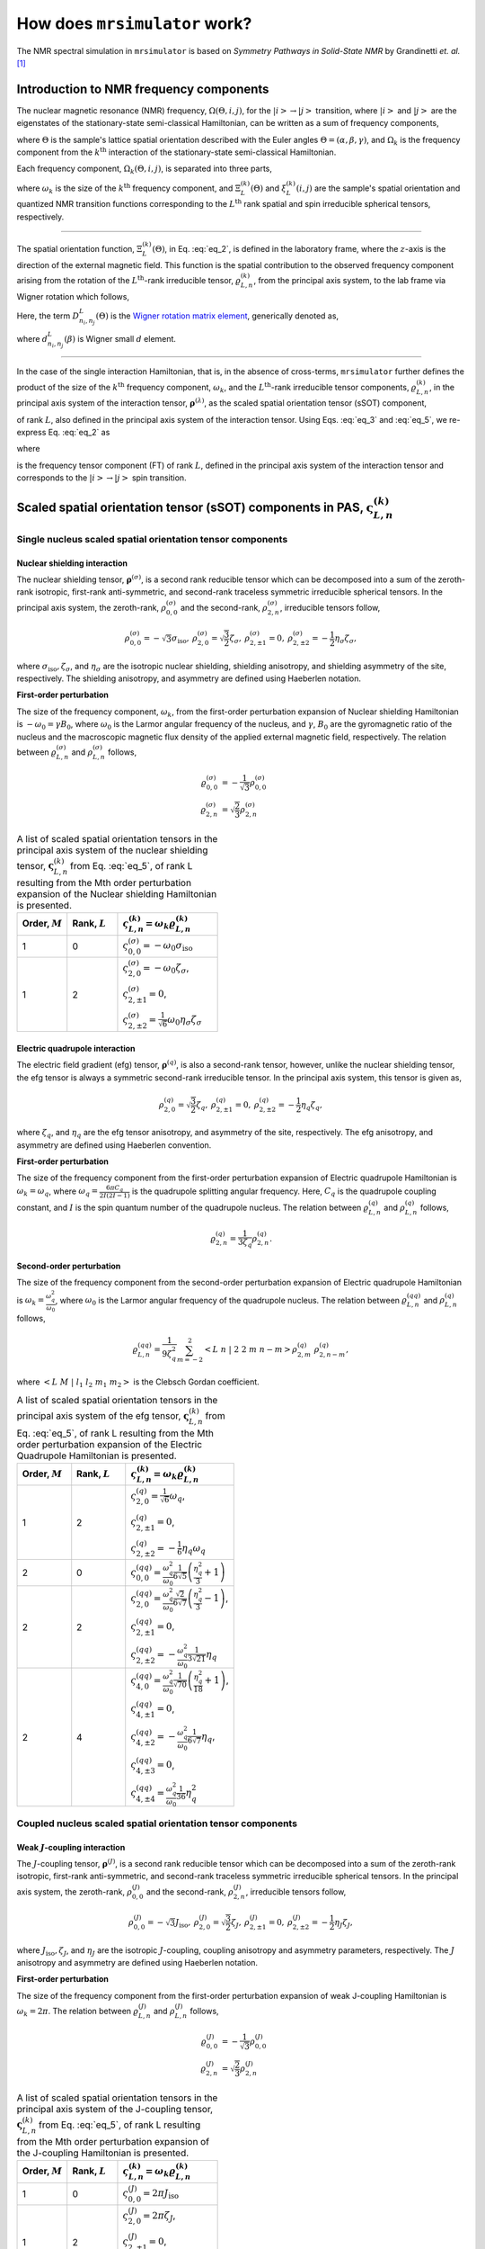 
.. _theory:

******************************
How does ``mrsimulator`` work?
******************************

The NMR spectral simulation in ``mrsimulator`` is based on
`Symmetry Pathways in Solid-State NMR` by Grandinetti `et. al.` [#f1]_

Introduction to NMR frequency components
========================================

The nuclear magnetic resonance (NMR) frequency, :math:`\Omega(\Theta, i, j)`,
for the :math:`\left|i\right> \rightarrow \left|j\right>` transition, where
:math:`\left|i\right>` and :math:`\left|j\right>` are the eigenstates of the
stationary-state semi-classical Hamiltonian, can be written as a sum of
frequency components,

.. math::
    :label: eq_1

    \Omega(\Theta, i, j) = \sum_k \Omega_k (\Theta, i, j),

where :math:`\Theta` is the sample's lattice spatial orientation described with
the Euler angles :math:`\Theta = \left(\alpha, \beta, \gamma\right)`, and
:math:`\Omega_k` is the frequency component from the :math:`k^\text{th}`
interaction of the stationary-state semi-classical Hamiltonian.


Each frequency component, :math:`\Omega_k (\Theta, i, j)`, is separated into
three parts,

.. math::
    :label: eq_2

    \Omega_k(\Theta, i, j) = \omega_k ~ \Xi_L^{(k)}(\Theta) ~ \xi_L^{(k)}(i, j),

where :math:`\omega_k` is the size of the :math:`k^\text{th}` frequency
component, and :math:`\Xi_L^{(k)}(\Theta)` and :math:`\xi_L^{(k)}(i, j)` are
the sample's spatial orientation and quantized NMR transition functions
corresponding to the :math:`L^\text{th}` rank spatial and spin irreducible
spherical tensors, respectively.

----

The spatial orientation function, :math:`\Xi_L^{(k)}(\Theta)`, in Eq.
:eq:`eq_2`, is defined in the laboratory frame, where the :math:`z`-axis is the
direction of the external magnetic field. This function is the spatial
contribution to the observed frequency component arising from the
rotation of the :math:`L^\text{th}`-rank irreducible tensor,
:math:`\varrho_{L,n}^{(k)}`, from the principal axis system, to the lab frame
via Wigner rotation which follows,

.. math::
    :label: eq_3

    \Xi_L^{(k)}(\Theta) = \sum_{n_0=-L}^L D^L_{n_0,0}(\Theta_0)
                          \sum_{n_1=-L}^L D^L_{n_1,n_0}(\Theta_1) ~ ... ~
                          \sum_{n_i=-L}^L D^L_{n_i,n}(\Theta_i) ~~
                          \varrho_{L,n}^{(k)}.

.. Here, :math:`\varrho_{L,n}^{(k)}` is defined in the principal axis system of
.. the interaction tensor, here generically denoted with
.. :math:`\boldsymbol{\rho}^{(\lambda)}`, and the subscript
.. :math:`n \in [-L, L]`.
.. The relationship between :math:`\boldsymbol{\rho}^{(\lambda)}` and
.. :math:`\varrho_{L,n}^{(k)}` is described in the next section.

Here, the term :math:`D^L_{n_i,n_j}(\Theta)` is the
`Wigner rotation matrix element <https://en.wikipedia.org/wiki/Wigner_D-matrix>`_,
generically denoted as,

.. math::
    :label: eq_4

    D^L_{n_i,n_j}(\Theta) = e^{-i n_i \alpha} d_{n_i, n_j}^L(\beta) e^{-i n_j \gamma},

where :math:`d_{n_i, n_j}^L(\beta)` is Wigner small :math:`d` element.

----

In the case of the single interaction Hamiltonian, that is, in the absence of
cross-terms, ``mrsimulator`` further defines the product of the size of the
:math:`k^\text{th}` frequency component, :math:`\omega_k`, and the
:math:`L^\text{th}`-rank irreducible tensor components, :math:`\varrho_{L,n}^{(k)}`, in
the principal axis system of the interaction tensor,
:math:`\boldsymbol{\rho}^{(\lambda)}`, as the scaled spatial orientation
tensor (sSOT) component,

.. math::
    :label: eq_5

    \varsigma_{L,n}^{(k)} = \omega_k \varrho_{L,n}^{(k)},

of rank :math:`L`, also defined in the principal axis system of the interaction
tensor. Using Eqs. :eq:`eq_3` and :eq:`eq_5`, we re-express Eq. :eq:`eq_2` as

.. math::
    :label: eq_6

    \Omega_k(\Theta, i, j) =  \sum_{n_0=-L}^L D^L_{n_0,0}(\Theta_0)
                              \sum_{n_1=-L}^L D^L_{n_1,n_0}(\Theta_1) ~ ... ~
                              \sum_{n_i=-L}^L D^L_{n_i,n}(\Theta_i) ~~
                              \varpi_{L, n}^{(k)},

where

.. math::
    :label: eq_7

    \varpi_{L, n}^{(k)} = \varsigma_{L,n}^{(k)}~~\xi_L^{(k)}(i, j)

is the frequency tensor component (FT) of rank :math:`L`, defined in the principal
axis system of the interaction tensor and corresponds to the
:math:`\left|i\right> \rightarrow \left|j\right>` spin transition.


.. |quad_description| replace:: The parameter :math:`\omega_q` is defined as
      :math:`\omega_q = \frac{2\piC_q}{2I(2I-1)}`, where :math:`C_q` is the quadrupole
      coupling constant, and :math:`I` is the spin quantum number
      of the quadrupole nucleus. The parameters :math:`\eta_q` and :math:`\omega_0` are the
      quadrupole asymmetry and Larmor frequency of the nucleus, respectively.

.. .. cssclass:: table-bordered table-hover centered

.. .. list-table:: A list of :math:`\mathcal{R}_{L,n}^{(k)}` from Eq. :eq:`eq_5`
..                 of rank :math:`L` given in the principal axis system for the
..                 :math:`M^\text{th}` order perturbation expansion of the
..                 interactions supported in ``mrsimulator``.
..   :widths: 20 80
..   :header-rows: 1

..   * - Interaction
..     - Description

..   * - Nuclear shielding
..     - The parameter :math:`\varrho_\text{iso}` is the isotropic nuclear
..       shielding.

..       .. cssclass:: table-bordered table-hover centered
..       .. list-table::
..         :widths: 20 20 60
..         :header-rows: 1

..         * - Order, :math:`M`
..           - Rank, :math:`L`
..           - :math:`\mathbf{\mathcal{R}}_{L,n}`
..         * - 1
..           - 0
..           - :math:`\mathcal{R}_{0,0}^{(\sigma)} = \varrho_\text{iso}`

.. _spatial_orientation_table:

.. |SOF| replace:: :math:`\mathbf{\varsigma}_{L,n}^{(k)}`
.. |L| replace:: :math:`L`
.. |Mth| replace:: :math:`M^\mathrm{th}`


Scaled spatial orientation tensor (sSOT) components in PAS, |SOF|
=================================================================

Single nucleus scaled spatial orientation tensor components
-----------------------------------------------------------

Nuclear shielding interaction
^^^^^^^^^^^^^^^^^^^^^^^^^^^^^

The nuclear shielding tensor, :math:`\boldsymbol{\rho}^{(\sigma)}`, is a second
rank reducible tensor which can be decomposed into a sum of the zeroth-rank
isotropic, first-rank anti-symmetric, and second-rank traceless symmetric
irreducible spherical tensors.
In the principal axis system, the zeroth-rank, :math:`\rho_{0,0}^{(\sigma)}`
and the second-rank, :math:`\rho_{2,n}^{(\sigma)}`, irreducible tensors follow,

.. math::
    \begin{array}{c c c c}
    \rho_{0,0}^{(\sigma)} = -\sqrt{3} \sigma_\text{iso}, &
    \rho_{2,0}^{(\sigma)} = \sqrt{\frac{3}{2}} \zeta_\sigma, &
    \rho_{2,\pm1}^{(\sigma)} = 0, &
    \rho_{2,\pm2}^{(\sigma)} = - \frac{1}{2}\eta_\sigma \zeta_\sigma,
    \end{array}

where :math:`\sigma_\text{iso}, \zeta_\sigma`, and :math:`\eta_\sigma` are the
isotropic nuclear shielding, shielding anisotropy, and shielding asymmetry of
the site, respectively. The shielding anisotropy, and asymmetry are defined
using Haeberlen notation.

**First-order perturbation**

The size of the frequency component, :math:`\omega_k`, from the first-order
perturbation expansion of Nuclear shielding Hamiltonian is
:math:`-\omega_0=\gamma B_0`, where :math:`\omega_0` is the Larmor angular
frequency of the nucleus, and :math:`\gamma`, :math:`B_0` are the gyromagnetic
ratio of the nucleus and the macroscopic magnetic flux density of the applied
external magnetic field, respectively. The relation between
:math:`\varrho_{L,n}^{(\sigma)}` and :math:`\rho_{L,n}^{(\sigma)}` follows,

.. math::
    \varrho_{0,0}^{(\sigma)} &= -\frac{1}{\sqrt{3}} \rho_{0,0}^{(\sigma)} \\
    \varrho_{2,n}^{(\sigma)} &=\sqrt{\frac{2}{3}} \rho_{2,n}^{(\sigma)}

.. cssclass:: table-bordered table-striped centered

.. list-table:: A list of scaled spatial orientation tensors in the principal
  axis system of the nuclear shielding tensor, |SOF| from Eq. :eq:`eq_5`, of
  rank L resulting from the Mth order perturbation expansion of the Nuclear
  shielding Hamiltonian is presented.
  :widths: 25 25 50
  :header-rows: 1

  * - Order, :math:`M`
    - Rank, :math:`L`
    - :math:`\varsigma_{L,n}^{(k)} = \omega_k\varrho_{L,n}^{(k)}`

  * - 1
    - 0
    - :math:`\varsigma_{0,0}^{(\sigma)} = -\omega_0\sigma_\text{iso}`

  * - 1
    - 2
    - :math:`\varsigma_{2,0}^{(\sigma)} = -\omega_0 \zeta_\sigma`,

      :math:`\varsigma_{2,\pm1}^{(\sigma)} = 0`,

      :math:`\varsigma_{2,\pm2}^{(\sigma)} = \frac{1}{\sqrt{6}} \omega_0\eta_\sigma \zeta_\sigma`


Electric quadrupole interaction
^^^^^^^^^^^^^^^^^^^^^^^^^^^^^^^

The electric field gradient (efg) tensor, :math:`\boldsymbol{\rho}^{(q)}`, is
also a second-rank tensor, however, unlike the nuclear shielding tensor, the
efg tensor is always a symmetric second-rank irreducible tensor.
In the principal axis system, this tensor is given as,

.. math::
    \begin{array}{c c c}
    \rho_{2,0}^{(q)} = \sqrt{\frac{3}{2}} \zeta_q, &
    \rho_{2,\pm1}^{(q)} = 0, &
    \rho_{2,\pm2}^{(q)} = - \frac{1}{2}\eta_q \zeta_q,
    \end{array}

where :math:`\zeta_q`, and :math:`\eta_q` are the efg tensor anisotropy, and
asymmetry of the site, respectively. The efg anisotropy, and
asymmetry are defined using Haeberlen convention.

**First-order perturbation**

The size of the frequency component from the first-order perturbation expansion
of Electric quadrupole Hamiltonian is :math:`\omega_k = \omega_q`,
where :math:`\omega_q = \frac{6\pi C_q}{2I(2I-1)}` is the quadrupole splitting
angular frequency. Here, :math:`C_q` is the quadrupole coupling constant, and
:math:`I` is the spin quantum number of the quadrupole nucleus.
The relation between :math:`\varrho_{L,n}^{(q)}` and
:math:`\rho_{L,n}^{(q)}` follows,

.. math::
    \varrho_{2,n}^{(q)} = \frac{1}{3\zeta_q} \rho_{2,n}^{(q)}.

**Second-order perturbation**

The size of the frequency component from the second-order perturbation
expansion of Electric quadrupole Hamiltonian is
:math:`\omega_k = \frac{\omega_q^2}{\omega_0}`, where :math:`\omega_0` is
the Larmor angular frequency of the quadrupole nucleus.
The relation between :math:`\varrho_{L,n}^{(qq)}` and
:math:`\rho_{L,n}^{(q)}` follows,

.. math::
    \varrho_{L,n}^{(qq)} = \frac{1}{9\zeta_q^2} \sum_{m=-2}^2
              \left<L~n~|~2~2~m~n-m\right> \rho_{2,m}^{(q)}~\rho_{2,n-m}^{(q)},

where :math:`\left<L~M~|~l_1~l_2~m_1~m_2\right>` is the Clebsch Gordan
coefficient.

.. cssclass:: table-bordered table-striped centered

.. list-table:: A list of scaled spatial orientation tensors in the principal
                axis system of the efg tensor, |SOF| from Eq. :eq:`eq_5`, of
                rank L resulting from the Mth order perturbation expansion
                of the Electric Quadrupole Hamiltonian is presented.
  :widths: 25 25 50
  :header-rows: 1

  * - Order, :math:`M`
    - Rank, :math:`L`
    - :math:`\varsigma_{L,n}^{(k)} = \omega_k\varrho_{L,n}^{(k)}`

  * - 1
    - 2
    - :math:`\varsigma_{2,0}^{(q)} = \frac{1}{\sqrt{6}} \omega_q`,

      :math:`\varsigma_{2,\pm1}^{(q)} = 0`,

      :math:`\varsigma_{2,\pm2}^{(q)} = -\frac{1}{6} \eta_q \omega_q`

  * - 2
    - 0
    - :math:`\varsigma_{0,0}^{(qq)} = \frac{\omega_q^2}{\omega_0} \frac{1}{6\sqrt{5}} \left(\frac{\eta_q^2}{3} + 1 \right)`

  * - 2
    - 2
    - :math:`\varsigma_{2,0}^{(qq)} = \frac{\omega_q^2}{\omega_0} \frac{\sqrt{2}}{6\sqrt{7}} \left(\frac{\eta_q^2}{3} - 1 \right)`,

      :math:`\varsigma_{2,\pm1}^{(qq)} = 0`,

      :math:`\varsigma_{2,\pm2}^{(qq)} = -\frac{\omega_q^2}{\omega_0} \frac{1}{3\sqrt{21}} \eta_q`

  * - 2
    - 4
    - :math:`\varsigma_{4,0}^{(qq)} = \frac{\omega_q^2}{\omega_0} \frac{1}{\sqrt{70}} \left(\frac{\eta_q^2}{18} + 1 \right)`,

      :math:`\varsigma_{4,\pm1}^{(qq)} = 0`,

      :math:`\varsigma_{4,\pm2}^{(qq)} = -\frac{\omega_q^2}{\omega_0} \frac{1}{6\sqrt{7}} \eta_q`,

      :math:`\varsigma_{4,\pm3}^{(qq)} = 0`,

      :math:`\varsigma_{4,\pm4}^{(qq)} = \frac{\omega_q^2}{\omega_0} \frac{1}{36} \eta_q^2`


Coupled nucleus scaled spatial orientation tensor components
------------------------------------------------------------

Weak :math:`J`-coupling interaction
^^^^^^^^^^^^^^^^^^^^^^^^^^^^^^^^^^^

The :math:`J`-coupling tensor, :math:`\boldsymbol{\rho}^{(J)}`, is a second
rank reducible tensor which can be decomposed into a sum of the zeroth-rank
isotropic, first-rank anti-symmetric, and second-rank traceless symmetric
irreducible spherical tensors.
In the principal axis system, the zeroth-rank, :math:`\rho_{0,0}^{(J)}`
and the second-rank, :math:`\rho_{2,n}^{(J)}`, irreducible tensors follow,

.. math::
    \begin{array}{c c c c}
    \rho_{0,0}^{(J)} = -\sqrt{3} J_\text{iso}, &
    \rho_{2,0}^{(J)} = \sqrt{\frac{3}{2}} \zeta_J, &
    \rho_{2,\pm1}^{(J)} = 0, &
    \rho_{2,\pm2}^{(J)} = - \frac{1}{2}\eta_J \zeta_J,
    \end{array}

where :math:`J_\text{iso}, \zeta_J`, and :math:`\eta_J` are the isotropic
:math:`J`-coupling, coupling anisotropy and asymmetry parameters, respectively.
The :math:`J` anisotropy and asymmetry are defined using Haeberlen notation.

**First-order perturbation**

The size of the frequency component from the first-order perturbation expansion
of weak J-coupling Hamiltonian is :math:`\omega_k = 2\pi`.
The relation between :math:`\varrho_{L,n}^{(J)}` and :math:`\rho_{L,n}^{(J)}` follows,

.. math::
    \varrho_{0,0}^{(J)} &= -\frac{1}{\sqrt{3}} \rho_{0,0}^{(J)} \\
    \varrho_{2,n}^{(J)} &=\sqrt{\frac{2}{3}} \rho_{2,n}^{(J)}

.. cssclass:: table-bordered table-striped centered

.. list-table:: A list of scaled spatial orientation tensors in the principal
  axis system of the J-coupling tensor, |SOF| from Eq. :eq:`eq_5`, of rank L
  resulting from the Mth order perturbation expansion of the J-coupling
  Hamiltonian is presented.
  :widths: 25 25 50
  :header-rows: 1

  * - Order, :math:`M`
    - Rank, :math:`L`
    - :math:`\varsigma_{L,n}^{(k)} = \omega_k\varrho_{L,n}^{(k)}`

  * - 1
    - 0
    - :math:`\varsigma_{0,0}^{(J)} = 2\pi J_\text{iso}`

  * - 1
    - 2
    - :math:`\varsigma_{2,0}^{(J)} = 2\pi \zeta_J`,

      :math:`\varsigma_{2,\pm1}^{(J)} = 0`,

      :math:`\varsigma_{2,\pm2}^{(J)} = -\frac{1}{\sqrt{6}} 2\pi\eta_J \zeta_J`


Weak dipolar-coupling interaction
^^^^^^^^^^^^^^^^^^^^^^^^^^^^^^^^^

The dipolar-coupling tensor, :math:`\boldsymbol{\rho}^{(d)}`, is a second
rank reducible tensor which can be decomposed as a second-rank traceless
symmetric irreducible spherical tensors.
In the principal axis system, the second-rank, :math:`\rho_{2,n}^{(d)}`,
irreducible tensors follow,

.. math::
    \begin{array}{c c c c}
    \rho_{2,0}^{(d)} = \sqrt{\frac{3}{2}} \zeta_d, &
    \rho_{2,\pm1}^{(d)} = 0, &
    \rho_{2,\pm2}^{(d)} = 0,
    \end{array}

where :math:`\zeta_d` is second-rank symmetric dipolar coupling tensor anisotropy
given as

.. math::
    \zeta_d = \frac{2}{r^3}

where :math:`r` is the distance between two coupled magnetic dipoles. The dipolar
splitting is given as

.. math::
    \omega_d = - \frac{\mu_0}{4\pi} \frac{\gamma_1 \gamma_2 \hbar}{r^3}
             = - \frac{\mu_0}{8\pi} \zeta_d \gamma_1 \gamma_2 \hbar

and the dipolar coupling constant, :math:`D = \frac{\omega_d}{2\pi}`.

**First-order perturbation**

The size of the frequency component from the first-order perturbation expansion
of weak J-coupling Hamiltonian is :math:`\omega_k = \frac{2\omega_d}{\zeta_d}`.
The relation between :math:`\varrho_{L,n}^{(d)}` and :math:`\rho_{L,n}^{(d)}` follows,

.. math::
    \varrho_{2,n}^{(d)} =\sqrt{\frac{2}{3}} \rho_{2,n}^{(d)}

.. cssclass:: table-bordered table-striped centered

.. list-table:: A list of scaled spatial orientation tensors in the principal
  axis system of the dipolar-coupling tensor, |SOF| from Eq. :eq:`eq_5`, of
  rank L resulting from the Mth order perturbation expansion of the
  dipolar-coupling Hamiltonian is presented.
  :widths: 25 25 50
  :header-rows: 1

  * - Order, :math:`M`
    - Rank, :math:`L`
    - :math:`\varsigma_{L,n}^{(k)} = \omega_k\varrho_{L,n}^{(k)}`

  * - 1
    - 2
    - :math:`\varsigma_{2,0}^{(d)} = 2\omega_d`,

      :math:`\varsigma_{2,\pm1}^{(d)} = 0`,

      :math:`\varsigma_{2,\pm2}^{(d)} = 0`



.. _spin_transition_theory:

Spin transition functions, :math:`\xi_L^{(k)}(i,j)`
===================================================

The spin transition function is typically
manipulated via the coupling of the nuclear magnetic dipole moment with the
oscillating external magnetic field from the applied radio-frequency pulse.
Considering the strength of the external magnetic rf field is orders of
magnitude larger than the internal spin-couplings, the manipulation of spin
transition functions are described using the orthogonal rotation subgroups.

Single nucleus spin transition functions
----------------------------------------

.. cssclass:: table-bordered table-striped centered

.. list-table:: A list of single nucleus spin transition functions,
                :math:`\xi_L^{(k)}(i,j)`.
  :widths: 10 12 43 35
  :header-rows: 1

  * - :math:`\xi_L^{(k)}(i,j)`
    - Rank, :math:`L`
    - Value
    - Description

  * - :math:`\mathbb{s}(i,j)`
    - 0
    - :math:`0`
    - :math:`\left< j | \hat{T}_{00} | j \right> - \left< i | \hat{T}_{00} | i \right>`

  * - :math:`\mathbb{p}(i,j)`
    - 1
    - :math:`j-i`
    - :math:`\left< j | \hat{T}_{10} | j \right> - \left< i | \hat{T}_{10} | i \right>`

  * - :math:`\mathbb{d}(i,j)`
    - 2
    - :math:`\sqrt{\frac{3}{2}} \left(j^2 - i^2 \right)`
    - :math:`\left< j | \hat{T}_{20} | j \right> - \left< i | \hat{T}_{20} | i \right>`

  * - :math:`\mathbb{f}(i,j)`
    - 3
    - :math:`\frac{1}{\sqrt{10}} [5(j^3 - i^3) + (1 - 3I(I+1))(j-i)]`
    - :math:`\left< j | \hat{T}_{30} | j \right> - \left< i | \hat{T}_{30} | i \right>`

.. _irreducible_tensors:

Here, :math:`\hat{T}_{L,k}(\bf{I})` are the irreducible spherical tensor
operators of rank :math:`L`, :math:`k \in [-L, L]`, for transition
:math:`|i\rangle \rightarrow |j\rangle`.
In terms of the tensor product of the Cartesian operators, the above spherical
tensors are expressed as follows,

.. cssclass:: table-bordered table-striped centered

.. list-table::
  :widths: 50 50
  :header-rows: 1

  * - Spherical tensor operator
    - Representation in Cartesian operators
  * - :math:`\hat{T}_{0,0}(\bf{I})`
    - :math:`\hat{1}`
  * - :math:`\hat{T}_{1,0}(\bf{I})`
    - :math:`\hat{I}_z`
  * - :math:`\hat{T}_{2,0}(\bf{I})`
    - :math:`\frac{1}{\sqrt{6}} \left[3\hat{I}^2_z - I(I+1)\hat{1} \right]`
  * - :math:`\hat{T}_{3,0}(\bf{I})`
    - :math:`\frac{1}{\sqrt{10}} \left[5\hat{I}^3_z + \left(1 - 3I(I+1)\right)\hat{I}_z\right]`

where :math:`I` is the spin quantum number of the nucleus and
:math:`\hat{\bf{1}}` is the identity operator.

.. cssclass:: table-bordered table-striped centered
.. list-table:: A list of composite single nucleus spin transition functions,
                :math:`\xi_L^{(k)}(i,j)`. Here, `I` is the spin quantum
                number of the nucleus.
  :widths: 50 50
  :header-rows: 1

  * - :math:`\xi_L^{(k)}(i,j)`
    - Value

  * - :math:`\mathbb{c}_0(i,j)`
    - :math:`\frac{4}{\sqrt{125}} \left[I(I+1) - \frac{3}{4}\right] \mathbb{p}(i, j) + \sqrt{\frac{18}{25}} \mathbb{f}(i, j)`

  * - :math:`\mathbb{c}_2(i,j)`
    - :math:`\sqrt{\frac{2}{175}} \left[I(I+1) - \frac{3}{4}\right] \mathbb{p}(i, j) - \frac{6}{\sqrt{35}} \mathbb{f}(i, j)`

  * - :math:`\mathbb{c}_4(i,j)`
    - :math:`-\sqrt{\frac{18}{875}} \left[I(I+1) - \frac{3}{4}\right] \mathbb{p}(i, j) - \frac{17}{\sqrt{175}} \mathbb{f}(i, j)`


Weakly coupled nucleus spin transition functions
------------------------------------------------

.. cssclass:: table-bordered table-striped centered

.. list-table:: A list of weakly coupled nucleus spin transition functions,
                :math:`\xi_L^{(k)}(m_{f_I}, m_{f_S}, m_{i_I}, m_{i_S})`.
  :widths: 22 22 56
  :header-rows: 1

  * - :math:`\xi_L^{(k)}(m_{f_I}, m_{f_S}, m_{i_I}, m_{i_S})`
    - Value
    - Description

  * - :math:`\mathbb{d}_{IS}(m_{f_I}, m_{f_S}, m_{i_I}, m_{i_S})`
    - :math:`m_{f_I} m_{f_S} - m_{i_I} m_{i_S}`
    - :math:`\left< m_{f_I} m_{f_S} | \hat{T}_{10}(I) \hat{T}_{10}(S) | m_{f_I} m_{f_S} \right>` – :math:`\left< m_{i_I} m_{i_S} | \hat{T}_{10}(I) \hat{T}_{10}(S) | m_{i_I} m_{i_S} \right>`

Here, :math:`\hat{T}_{L,k}(\bf{I})` are the irreducible spherical tensor
operators of rank :math:`L`, :math:`k \in [-L, L]`, for transition
:math:`|m_{i_I} m_{i_S}\rangle \rightarrow |m_{f_I} m_{f_S}\rangle`
in weakly coupled basis.

.. _frequency_tensor_theory:

Frequency tensor components (FT) in PAS, :math:`\varpi_{L, n}^{(k)}`
====================================================================

.. cssclass:: table-bordered table-striped centered

.. list-table:: The table presents a list of frequency tensors defined in the principal
  axis system of the respective interaction tensor from Eq. :eq:`eq_7`,
  :math:`\varpi_{L,n}^{(k)}`, of rank L resulting from the Mth order perturbation expansion of the interaction Hamiltonians supported in ``mrsimulator``.
  :widths: 20 15 15 50
  :header-rows: 1

  * - Interaction
    - Order, :math:`M`
    - Rank, :math:`L`
    - :math:`\varpi_{L,n}^{(k)}`

  * - Nuclear shielding
    - 1
    - 0
    - :math:`\varpi_{0,0}^{(\sigma)} = \varsigma_{0,0}^{(\sigma)} ~~ \mathbb{p}(i, j)`

  * - Nuclear shielding
    - 1
    - 2
    - :math:`\varpi_{2,n}^{(\sigma)} = \varsigma_{2,n}^{(\sigma)} ~~ \mathbb{p}(i, j)`

  * - Electric Quadrupole
    - 1
    - 2
    - :math:`\varpi_{2,n}^{(q)} = \varsigma_{2,n}^{(q)} ~~ \mathbb{d}(i, j)`

  * - Electric Quadrupole
    - 2
    - 0
    - :math:`\varpi_{0,0}^{(qq)} = \varsigma_{0,0}^{(qq)} ~~ \mathbb{c}_0(i, j)`

  * - Electric Quadrupole
    - 2
    - 2
    - :math:`\varpi_{2,n}^{(qq)} = \varsigma_{2,n}^{(qq)} ~~ \mathbb{c}_2(i, j)`

  * - Electric Quadrupole
    - 2
    - 4
    - :math:`\varpi_{4,n}^{(qq)} = \varsigma_{4,n}^{(qq)} ~~ \mathbb{c}_4(i, j)`

  * - Weak :math:`J`-coupling
    - 1
    - 0
    - :math:`\varpi_{0,0}^{(J)} = \varsigma_{0,0}^{(J)} ~~ \mathbb{d}_{IS}(m_{f_I}, m_{f_S}, m_{i_I}, m_{i_S})`

  * - Weak :math:`J`-coupling
    - 1
    - 2
    - :math:`\varpi_{2,n}^{(J)} = \varsigma_{2,n}^{(J)} ~~ \mathbb{d}_{IS}(m_{f_I}, m_{f_S}, m_{i_I}, m_{i_S})`

  * - Weak dipolar-coupling
    - 1
    - 2
    - :math:`\varpi_{2,n}^{(d)} = \varsigma_{2,n}^{(d)} ~~ \mathbb{d}_{IS}(m_{f_I}, m_{f_S}, m_{i_I}, m_{i_S})`

**References**

.. [#f1] Grandinetti, P. J., Ash, J. T., Trease, N. M. Symmetry pathways in solid-state
    NMR, PNMRS 2011 **59**, *2*, 121-196.
    `DOI: 10.1016/j.pnmrs.2010.11.003 <https://doi.org/10.1016/j.pnmrs.2010.11.003>`_
